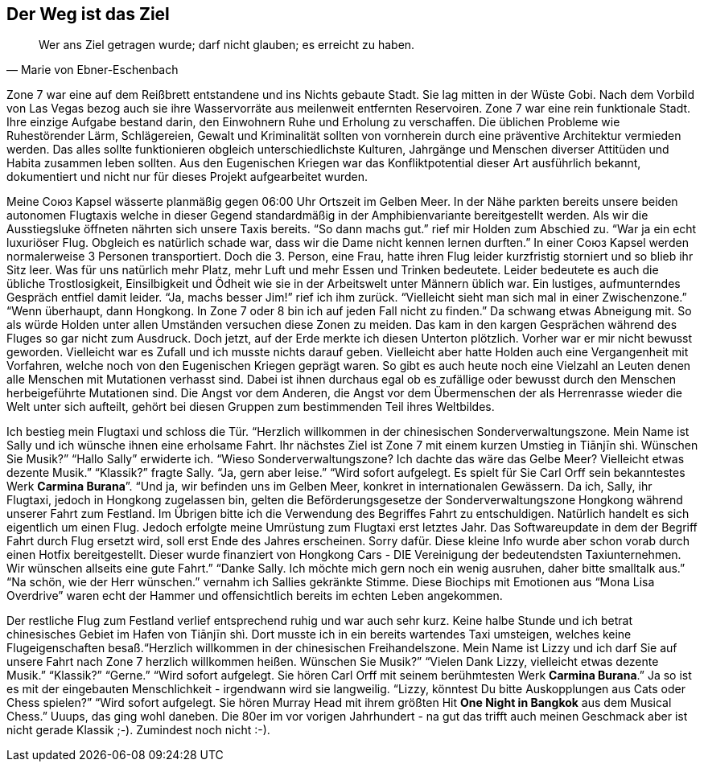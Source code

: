 // Kurzgeschichte "Zone 7" - Kapitel 2
[#reise]
== Der Weg ist das Ziel
[quote, Marie von Ebner-Eschenbach]
Wer ans Ziel getragen wurde; darf nicht glauben; es erreicht zu haben. 

Zone 7 war eine auf dem Reißbrett entstandene und ins Nichts gebaute Stadt. Sie lag mitten in der Wüste Gobi. Nach dem Vorbild von Las Vegas bezog auch sie ihre Wasservorräte aus meilenweit entfernten Reservoiren. Zone 7 war eine rein funktionale Stadt. Ihre einzige Aufgabe bestand darin, den Einwohnern Ruhe und Erholung zu verschaffen. Die üblichen Probleme wie Ruhestörender Lärm, Schlägereien, Gewalt und Kriminalität sollten von vornherein durch eine präventive Architektur vermieden werden. Das alles sollte funktionieren obgleich unterschiedlichste Kulturen, Jahrgänge und Menschen diverser Attitüden und Habita zusammen leben sollten. Aus den Eugenischen Kriegen war das Konfliktpotential dieser Art ausführlich bekannt, dokumentiert und nicht nur für dieses Projekt aufgearbeitet wurden. 

Meine Союз Kapsel wässerte planmäßig gegen 06:00 Uhr Ortszeit im Gelben Meer. In der Nähe parkten bereits unsere beiden autonomen Flugtaxis welche in dieser Gegend standardmäßig in der Amphibienvariante bereitgestellt werden. Als wir die Ausstiegsluke öffneten nährten sich unsere Taxis bereits. “So dann machs gut.” rief mir Holden zum Abschied zu. “War ja ein echt luxuriöser Flug. Obgleich es natürlich schade war, dass wir die Dame nicht kennen lernen durften.” In einer Союз Kapsel werden normalerweise 3 Personen transportiert. Doch die 3. Person, eine Frau, hatte ihren Flug leider kurzfristig storniert und so blieb ihr Sitz leer. Was für uns natürlich mehr Platz, mehr Luft und mehr Essen und Trinken bedeutete. Leider bedeutete es auch die übliche Trostlosigkeit, Einsilbigkeit und Ödheit wie sie in der Arbeitswelt unter Männern üblich war. Ein lustiges, aufmunterndes Gespräch entfiel damit leider. “Ja, machs besser Jim!” rief ich ihm zurück. “Vielleicht sieht man sich mal in einer Zwischenzone.” “Wenn überhaupt, dann Hongkong. In Zone 7 oder 8 bin ich auf jeden Fall nicht zu finden.” Da schwang etwas Abneigung mit. So als würde Holden unter allen Umständen versuchen diese Zonen zu meiden. Das kam in den kargen Gesprächen während des Fluges so gar nicht zum Ausdruck. Doch jetzt, auf der Erde merkte ich diesen Unterton plötzlich. Vorher war er mir nicht bewusst geworden. Vielleicht war es Zufall und ich musste nichts darauf geben. Vielleicht aber hatte Holden auch eine Vergangenheit mit Vorfahren, welche noch von den Eugenischen Kriegen geprägt waren. So gibt es auch heute noch eine Vielzahl an Leuten denen alle Menschen mit Mutationen verhasst sind. Dabei ist ihnen durchaus egal ob es zufällige oder bewusst durch den Menschen herbeigeführte Mutationen sind.  Die Angst vor dem Anderen, die Angst vor dem Übermenschen der als Herrenrasse wieder die Welt unter sich aufteilt, gehört bei diesen Gruppen zum bestimmenden Teil ihres Weltbildes. 

Ich bestieg mein Flugtaxi und schloss die Tür. “Herzlich willkommen in der chinesischen Sonderverwaltungszone. Mein Name ist Sally und ich wünsche ihnen eine erholsame Fahrt. Ihr nächstes Ziel ist Zone 7 mit einem kurzen Umstieg in Tiānjīn shì. Wünschen Sie Musik?” “Hallo Sally” erwiderte ich. “Wieso Sonderverwaltungszone? Ich dachte das wäre das Gelbe Meer? Vielleicht etwas dezente Musik.” “Klassik?” fragte Sally. “Ja, gern aber leise.” “Wird sofort aufgelegt. Es spielt für Sie Carl Orff sein bekanntestes Werk *Carmina Burana*”. “Und ja, wir befinden uns im Gelben Meer, konkret in internationalen Gewässern. Da ich, Sally, ihr Flugtaxi, jedoch in Hongkong zugelassen bin, gelten die Beförderungsgesetze der Sonderverwaltungszone Hongkong während unserer Fahrt zum Festland. Im Übrigen bitte ich die Verwendung des Begriffes Fahrt zu entschuldigen. Natürlich handelt es sich eigentlich um einen Flug. Jedoch erfolgte meine Umrüstung zum Flugtaxi erst letztes Jahr. Das Softwareupdate in dem der Begriff Fahrt durch Flug ersetzt wird, soll erst Ende des Jahres erscheinen. Sorry dafür. Diese kleine Info wurde aber schon vorab durch einen Hotfix bereitgestellt. Dieser wurde finanziert von Hongkong Cars - DIE Vereinigung der bedeutendsten Taxiunternehmen. Wir wünschen allseits eine gute Fahrt.” “Danke Sally. Ich möchte mich gern noch ein wenig ausruhen, daher bitte smalltalk aus.” “Na schön, wie der Herr wünschen.” vernahm ich Sallies gekränkte Stimme. Diese Biochips mit Emotionen aus “Mona Lisa Overdrive” waren echt der Hammer und offensichtlich bereits im echten Leben angekommen. 

Der restliche Flug zum Festland verlief entsprechend ruhig und war auch sehr kurz. Keine halbe Stunde und ich betrat chinesisches Gebiet im Hafen von Tiānjīn shì. Dort musste ich in ein bereits wartendes Taxi umsteigen, welches keine Flugeigenschaften besaß.“Herzlich willkommen in der chinesischen Freihandelszone. Mein Name ist Lizzy und ich darf Sie auf unsere Fahrt nach Zone 7 herzlich willkommen heißen. Wünschen Sie Musik?” “Vielen Dank Lizzy, vielleicht etwas dezente Musik.” “Klassik?” “Gerne.” “Wird sofort aufgelegt. Sie hören Carl Orff mit seinem berühmtesten Werk *Carmina Burana*.” Ja so ist es mit der eingebauten Menschlichkeit - irgendwann wird sie langweilig. “Lizzy, könntest Du bitte Auskopplungen aus Cats oder Chess spielen?” “Wird sofort aufgelegt. Sie hören Murray Head mit ihrem größten Hit *One Night in Bangkok* aus dem Musical Chess.” Uuups, das ging wohl daneben. Die 80er im vor vorigen Jahrhundert - na gut das trifft auch meinen Geschmack aber ist nicht gerade Klassik ;-). Zumindest noch nicht :-).
